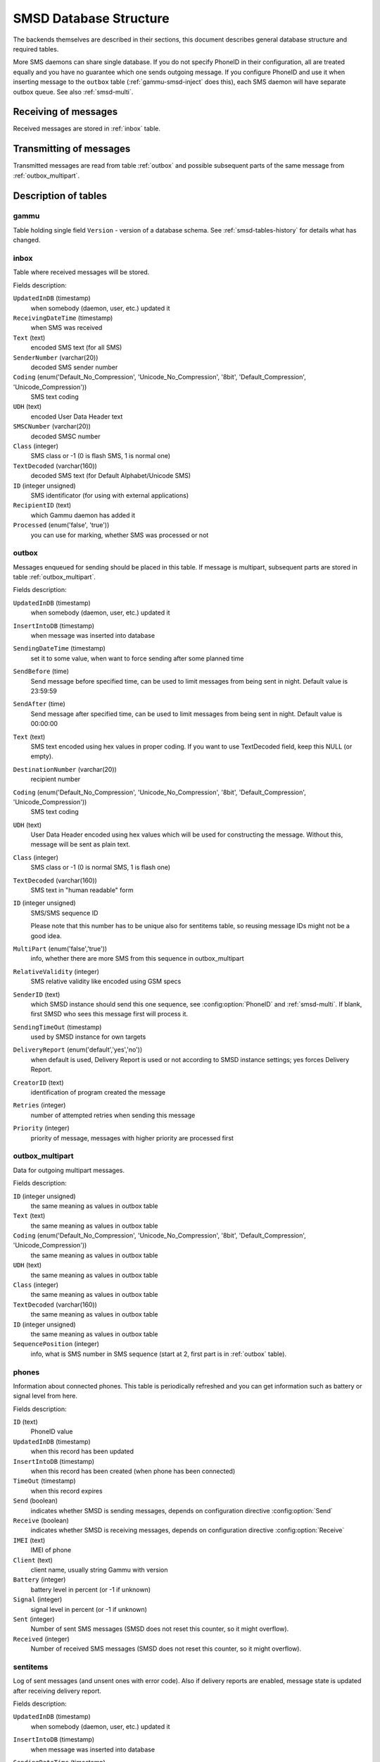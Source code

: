 .. _gammu-smsd-tables:

SMSD Database Structure
=======================

The backends themselves are described in their sections, this document
describes general database structure and required tables.

More SMS daemons can share single database. If you do not specify PhoneID in
their configuration, all are treated equally and you have no guarantee which
one sends outgoing message. If you configure PhoneID and use it when inserting
message to the ``outbox`` table (:ref:`gammu-smsd-inject` does this), each SMS
daemon will have separate outbox queue. See also :ref:`smsd-multi`.

Receiving of messages
---------------------

Received messages are stored in :ref:`inbox` table.

Transmitting of messages
------------------------

Transmitted messages are read from table :ref:`outbox` and possible subsequent parts
of the same message from :ref:`outbox_multipart`.

Description of tables
---------------------

.. _gammu-table: 

gammu
+++++

Table holding single field ``Version`` - version of a database schema. See
:ref:`smsd-tables-history` for details what has changed.

.. _inbox:

inbox
+++++

Table where received messages will be stored.

Fields description:

``UpdatedInDB`` (timestamp)
    when somebody (daemon, user, etc.) updated it

``ReceivingDateTime`` (timestamp)
    when SMS was received

``Text`` (text)
    encoded SMS text (for all SMS)

``SenderNumber`` (varchar(20))
    decoded SMS sender number

``Coding`` (enum('Default_No_Compression', 'Unicode_No_Compression', '8bit', 'Default_Compression', 'Unicode_Compression'))
    SMS text coding

``UDH`` (text)
    encoded User Data Header text

``SMSCNumber`` (varchar(20))
    decoded SMSC number

``Class`` (integer)
    SMS class or \-1 (0 is flash SMS, 1 is normal one)

``TextDecoded`` (varchar(160))
    decoded SMS text (for Default Alphabet/Unicode SMS)

``ID`` (integer unsigned)
    SMS identificator (for using with external applications)

``RecipientID`` (text)
    which Gammu daemon has added it

``Processed`` (enum('false', 'true'))
    you can use for marking, whether SMS was processed or not


.. _outbox:

outbox
++++++

Messages enqueued for sending should be placed in this table. If message
is multipart, subsequent parts are stored in table :ref:`outbox_multipart`.

Fields description:

``UpdatedInDB`` (timestamp)
    when somebody (daemon, user, etc.) updated it

``InsertIntoDB`` (timestamp)
    when message was inserted into database

``SendingDateTime`` (timestamp)
    set it to some value, when want to force sending after some planned time

``SendBefore`` (time)
    Send message before specified time, can be used to limit messages from
    being sent in night. Default value is 23:59:59

    .. versionadded:: 1.29.90

``SendAfter`` (time)
    Send message after specified time, can be used to limit messages from
    being sent in night. Default value is 00:00:00

    .. versionadded:: 1.29.90

``Text`` (text)
    SMS text encoded using hex values in proper coding. If you want to use
    TextDecoded field, keep this NULL (or empty).

``DestinationNumber`` (varchar(20))
    recipient number

``Coding`` (enum('Default_No_Compression', 'Unicode_No_Compression', '8bit', 'Default_Compression', 'Unicode_Compression'))
    SMS text coding

``UDH`` (text)
    User Data Header encoded using hex values which will be used for constructing
    the message. Without this, message will be sent as plain text.

``Class`` (integer)
    SMS class or \-1 (0 is normal SMS, 1 is flash one)

``TextDecoded`` (varchar(160))
    SMS text in "human readable" form

``ID`` (integer unsigned)
    SMS/SMS sequence ID

    Please note that this number has to be unique also for sentitems table, so
    reusing message IDs might not be a good idea.

``MultiPart`` (enum('false','true'))
    info, whether there are more SMS from this sequence in outbox_multipart

``RelativeValidity`` (integer)
    SMS relative validity like encoded using GSM specs

``SenderID`` (text)
    which SMSD instance should send this one sequence, see
    :config:option:`PhoneID` and :ref:`smsd-multi`. If blank, first SMSD who
    sees this message first will process it.

``SendingTimeOut`` (timestamp)
    used by SMSD instance for own targets

``DeliveryReport`` (enum('default','yes','no'))
    when default is used, Delivery Report is used or not according to SMSD instance settings; yes forces Delivery Report.

``CreatorID`` (text)
    identification of program created the message

``Retries`` (integer)
    number of attempted retries when sending this message

``Priority`` (integer)
    priority of message, messages with higher priority are processed first

.. _outbox_multipart:

outbox_multipart
++++++++++++++++

Data for outgoing multipart messages.

Fields description:

``ID`` (integer unsigned)
    the same meaning as values in outbox table
``Text`` (text)
    the same meaning as values in outbox table
``Coding`` (enum('Default_No_Compression', 'Unicode_No_Compression', '8bit', 'Default_Compression', 'Unicode_Compression'))
    the same meaning as values in outbox table
``UDH`` (text)
    the same meaning as values in outbox table
``Class`` (integer)
    the same meaning as values in outbox table
``TextDecoded`` (varchar(160))
    the same meaning as values in outbox table
``ID`` (integer unsigned)
    the same meaning as values in outbox table

``SequencePosition`` (integer)
    info, what is SMS number in SMS sequence (start at 2, first part is in :ref:`outbox`
    table).

.. _phones:

phones
++++++

Information about connected phones. This table is periodically refreshed and
you can get information such as battery or signal level from here.

Fields description:

``ID`` (text)
    PhoneID value

``UpdatedInDB`` (timestamp)
    when this record has been updated

``InsertIntoDB`` (timestamp)
    when this record has been created (when phone has been connected)

``TimeOut`` (timestamp)
    when this record expires

``Send`` (boolean)
    indicates whether SMSD is sending messages, depends on configuration directive :config:option:`Send`

``Receive`` (boolean)
    indicates whether SMSD is receiving messages, depends on configuration directive :config:option:`Receive`

``IMEI`` (text)
    IMEI of phone

``Client`` (text)
    client name, usually string Gammu with version

``Battery`` (integer)
    battery level in percent (or \-1 if unknown)

``Signal`` (integer)
    signal level in percent (or \-1 if unknown)

``Sent`` (integer)
    Number of sent SMS messages (SMSD does not reset this counter, so it might
    overflow).

``Received`` (integer)
    Number of received SMS messages (SMSD does not reset this counter, so it might
    overflow).

.. _sentitems:

sentitems
+++++++++

Log of sent messages (and unsent ones with error code). Also if delivery
reports are enabled, message state is updated after receiving delivery report.

Fields description:

``UpdatedInDB`` (timestamp)
    when somebody (daemon, user, etc.) updated it

``InsertIntoDB`` (timestamp)
    when message was inserted into database

``SendingDateTime`` (timestamp)
    when message has been sent

``DeliveryDateTime`` (timestamp)
    Time of receiving delivery report (if it has been enabled).

``Status`` (enum('SendingOK', 'SendingOKNoReport', 'SendingError', 'DeliveryOK', 'DeliveryFailed', 'DeliveryPending', 'DeliveryUnknown', 'Error'))
    Status of message sending. SendingError means that phone failed to send the
    message, Error indicates some other error while processing message.

    ``SendingOK``
        Message has been sent, waiting for delivery report.
    ``SendingOKNoReport``
        Message has been sent without asking for delivery report.
    ``SendingError``
        Sending has failed.
    ``DeliveryOK``
        Delivery report arrived and reported success.
    ``DeliveryFailed``
        Delivery report arrived and reports failure.
    ``DeliveryPending``
        Delivery report announced pending deliver.
    ``DeliveryUnknown``
        Delivery report reported unknown status.
    ``Error``
        Some other error happened during sending (usually bug in SMSD).

``StatusError`` (integer)
    Status of delivery from delivery report message, codes are defined in GSM
    specification 03.40 section 9.2.3.15 (TP-Status).

``Text`` (text)
    SMS text encoded using hex values

``DestinationNumber`` (varchar(20))
    decoded destination number for SMS

``Coding`` (enum('Default_No_Compression', 'Unicode_No_Compression', '8bit', 'Default_Compression', 'Unicode_Compression'))
    SMS text coding

``UDH`` (text)
    User Data Header encoded using hex values

``SMSCNumber`` (varchar(20))
    decoded number of SMSC, which sent SMS

``Class`` (integer)
    SMS class or \-1 (0 is normal SMS, 1 is flash one)

``TextDecoded`` (varchar(160))
    SMS text in "human readable" form

``ID`` (integer unsigned)
    SMS ID

``SenderID`` (text)
    which SMSD instance sent this one sequence, see :config:option:`PhoneID`

``SequencePosition`` (integer)
    SMS number in SMS sequence

``TPMR`` (integer)
    Message Reference like in GSM specs

``RelativeValidity`` (integer)
    SMS relative validity like encoded using GSM specs

``CreatorID`` (text)
    copied from CreatorID from outbox table


pbk
+++

Not used by SMSD currently, included only for application usage.

pbk_groups
++++++++++

Not used by SMSD currently, included only for application usage.

.. _smsd-tables-history:

History of database structure
-----------------------------

.. note::

    Testing versions (see :ref:`versioning`) do not have to keep same table
    structure as final releases. Below mentioned versions are for
    informational purposes only, you should always use stable versions in
    production environment.

History of schema versions:

16

    * Removed unused ``daemons`` table.
    * Added primary key to the ``gammu`` table.
    * Added ``Priority`` field to the :ref:`outbox`.

    .. versionchanged:: 1.37.90

15

    Added ``Retries`` field to the :ref:`outbox`.

    .. versionchanged:: 1.36.7

14

    Added ``NetCode`` and ``NetName`` fields.

    .. versionchanged:: 1.34.0

13
    Added ``SendBefore`` and ``SendAfter`` fields.

    .. versionchanged:: 1.29.90

    Also PostgreSQL fields are now case sensitive (same as other backends).

    .. versionchanged:: 1.29.93
12
    the changes only affect MySQL structure changing default values for
    timestamps from ``0000-00-00 00:00:00`` to ``CURRENT_TIMESTAMP()`` by
    using triggers, to update to this version, just execute triggers
    definition at the end of SQL file.

    .. versionchanged:: 1.28.94
11
    all fields for storing message text are no longer limited to 160 chars,
    but are arbitrary length text fields.
    
    .. versionchanged:: 1.25.92
10
    ``DeliveryDateTime`` is now NULL when message is not delivered, added several
    indexes

    .. versionchanged:: 1.22.95
9
    added sent/received counters to phones table

    .. versionchanged:: 1.22.93
8
    Signal and battery state are now stored in database.

    .. versionchanged:: 1.20.94
7
    Added ``CreatorID`` to several tables.

    .. versionchanged:: 1.07.00
6
    Many fields in outbox can now be NULL.

    .. versionchanged:: 1.06.00
5
    Introduced daemons table and various other changes.

    .. versionchanged:: 1.03.00
3
    Introduced phones table and various other changes.

    .. versionchanged:: 0.98.0


Examples
--------

Creating tables
+++++++++++++++

SQL scripts to create all needed tables for most databases are included in
Gammu documentation (docs/sql). As well as some PHP scripts interacting with
the database.

For example to create SQLite tables, issue following command:

.. code-block:: sh

    sqlite3 smsd.db < docs/sql/sqlite.sql

Injecting a message using SQL
+++++++++++++++++++++++++++++

To send a message, you can either use :ref:`gammu-smsd-inject`, which does all the
magic for you, or you can insert the message manually. The simplest example is
short text message:

.. code-block:: sql

    INSERT INTO outbox (
        DestinationNumber,
        TextDecoded,
        CreatorID,
        Coding
    ) VALUES (
        '800123465',
        'This is a SQL test message',
        'Program',
        'Default_No_Compression'
    );

Please note usage of ``TextDecoded`` field, for ``Text`` field, you would have
to hex encode the unicode text:

.. code-block:: sql

    INSERT INTO outbox (
        DestinationNumber,
        Text,
        CreatorID,
        Coding
    ) VALUES (
        '800123465',
        '005400680069007300200069007300200061002000530051004c002000740065007300740020006d006500730073006100670065',
        'Program',
        'Default_No_Compression'
    );

Injecting long message using SQL
++++++++++++++++++++++++++++++++

Inserting multipart messages is a bit more tricky, you need to construct also
UDH header and store it hexadecimally written into UDH field. Unless you have a
good reason to do this manually, use :ref:`gammu-smsd-inject`, C library
(:c:func:`SMSD_InjectSMS`) or Python library
(:meth:`gammu.smsd.SMSD.InjectSMS`).

For long text message, the UDH starts with ``050003`` followed by byte as a
message reference (you can put any hex value there, but it should be **different
for each message**, ``D3`` in following example), byte for number of messages
(``02`` in example, it should be unique for each message you send to same phone
number) and byte for number of current message (``01`` for first message,
``02`` for second, etc.).

I most cases, the mutlipart message has to be class 1.

For example long text message of two parts could look like following:

.. code-block:: sql

    INSERT INTO outbox (
        CreatorID,
        MultiPart,
        DestinationNumber,
        UDH,
        TextDecoded,
        Coding,
        Class
    ) VALUES (
        'Gammu 1.23.91',
        'true',
        '123465',
        '050003D30201',
        'Mqukqirip ya konej eqniu rejropocejor hugiygydewl tfej nrupxujob xuemymiyliralj. Te tvyjuh qaxumur ibewfoiws zuucoz tdygu gelum L ejqigqesykl kya jdytbez',
        'Default_No_Compression',
        1
    )

    INSERT INTO outbox_multipart (
        SequencePosition,
        UDH,
        Class,
        TextDecoded,
        ID,
        Coding,
        Class
    ) VALUES (
        2,
        '050003D30202',
        'u xewz qisubevumxyzk ufuylehyzc. Nse xobq dfolizygqysj t bvowsyhyhyemim ovutpapeaempye giuuwbib.',
        <ID_OF_INSERTED_RECORD_IN_OUBOX_TABLE>,
        'Default_No_Compression',
        1
    )

.. note::

    Adding UDH means that you have less space for text, in above example you
    can use only 153 characters in single message.
